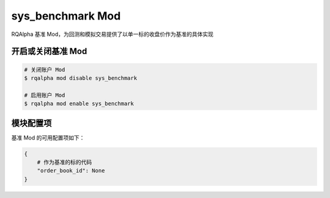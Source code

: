 ===============================
sys_benchmark Mod
===============================

RQAlpha 基准 Mod，为回测和模拟交易提供了以单一标的收盘价作为基准的具体实现

开启或关闭基准 Mod
===============================

..  code-block:: bash

    # 关闭账户 Mod
    $ rqalpha mod disable sys_benchmark

    # 启用账户 Mod
    $ rqalpha mod enable sys_benchmark


模块配置项
===============================

基准 Mod 的可用配置项如下：

.. code-block:: python

    {
        # 作为基准的标的代码
        "order_book_id": None
    }
